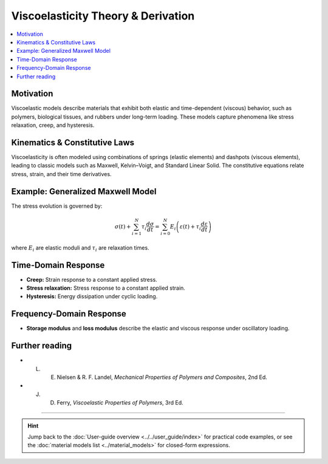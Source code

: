 .. _th_viscoelastic_derivation:

Viscoelasticity Theory & Derivation
====================================

.. raw:: html

   <span class="module-path">theory.</span>
   <div class="api-title">viscoelastic</div>

.. contents::
   :local:
   :depth: 1

Motivation
----------

Viscoelastic models describe materials that exhibit both elastic and time-dependent (viscous) behavior, such as polymers, biological tissues, and rubbers under long-term loading. These models capture phenomena like stress relaxation, creep, and hysteresis.

Kinematics & Constitutive Laws
------------------------------

Viscoelasticity is often modeled using combinations of springs (elastic elements) and dashpots (viscous elements), leading to classic models such as Maxwell, Kelvin–Voigt, and Standard Linear Solid. The constitutive equations relate stress, strain, and their time derivatives.

Example: Generalized Maxwell Model
----------------------------------

The stress evolution is governed by:

.. math::
   \sigma(t) + \sum_{i=1}^N \tau_i \frac{d\sigma}{dt} = \sum_{i=0}^N E_i \left( \varepsilon(t) + \tau_i \frac{d\varepsilon}{dt} \right)

where :math:`E_i` are elastic moduli and :math:`\tau_i` are relaxation times.

Time-Domain Response
--------------------

* **Creep:** Strain response to a constant applied stress.
* **Stress relaxation:** Stress response to a constant applied strain.
* **Hysteresis:** Energy dissipation under cyclic loading.

Frequency-Domain Response
-------------------------

* **Storage modulus** and **loss modulus** describe the elastic and viscous response under oscillatory loading.

Further reading
---------------

* L. E. Nielsen & R. F. Landel, *Mechanical Properties of Polymers and Composites*, 2nd Ed.
* J. D. Ferry, *Viscoelastic Properties of Polymers*, 3rd Ed.

----

.. hint::

   Jump back to the :doc:`User-guide overview <../../user_guide/index>` for practical code examples, or see the :doc:`material models list <../material_models>` for closed-form expressions. 